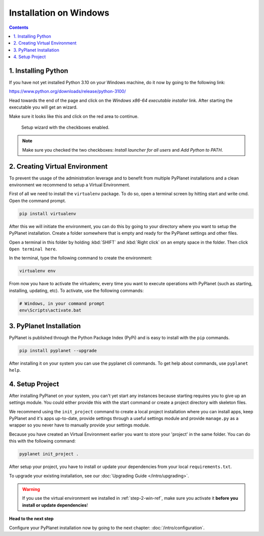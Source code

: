 
Installation on Windows
-----------------------

.. contents::


1. Installing Python
~~~~~~~~~~~~~~~~~~~~

If you have not yet installed Python 3.10 on your Windows machine, do it now by going to the following link:

https://www.python.org/downloads/release/python-3100/

Head towards the end of the page and click on the `Windows x86-64 executable installer` link. After starting the executable
you will get an wizard.

Make sure it looks like this and click on the red area to continue.


.. figure:: /_static/intro/python-windows-1.png
  :alt: Setup wizard with the required settings

  Setup wizard with the checkboxes enabled.

.. note::

  Make sure you checked the two checkboxes: `Install launcher for all users` and `Add Python to PATH`.

.. _step-2-win-ref:

2. Creating Virtual Environment
~~~~~~~~~~~~~~~~~~~~~~~~~~~~~~~

To prevent the usage of the administration leverage and to benefit from multiple PyPlanet installations and a clean environment
we recommend to setup a Virtual Environment.

First of all we need to install the ``virtualenv`` package. To do so, open a terminal screen by hitting start and write cmd. Open the command prompt.

.. code-block:: bash

  pip install virtualenv


After this we will initiate the environment, you can do this by going to your directory where you want to setup the PyPlanet installation.
Create a folder somewhere that is empty and ready for the PyPlanet settings and other files.

Open a terminal in this folder by holding :kbd:`SHIFT` and :kbd:`Right click` on an empty space in the folder. Then click ``Open terminal here``.

In the terminal, type the following command to create the environment:

.. code-block:: bash

  virtualenv env


From now you have to activate the virtualenv, every time you want to execute operations with PyPlanet (such as starting, installing, updating, etc).
To activate, use the following commands:

.. code-block:: bash

  # Windows, in your command prompt
  env\Scripts\activate.bat


3. PyPlanet Installation
~~~~~~~~~~~~~~~~~~~~~~~~

PyPlanet is published through the Python Package Index (PyPi) and is easy to install with the ``pip`` commands.

.. code-block:: bash

  pip install pyplanet --upgrade

After installing it on your system you can use the pyplanet cli commands. To get help about commands, use ``pyplanet help``.

4. Setup Project
~~~~~~~~~~~~~~~~

After installing PyPlanet on your system, you can't yet start any instances because starting requires you to give up an
settings module. You could either provide this with the start command or create a project directory with skeleton files.

We recommend using the ``init_project`` command to create a local project installation where you can install apps, keep
PyPlanet and it's apps up-to-date, provide settings through a useful settings module and provide ``manage.py`` as a wrapper
so you never have to manually provide your settings module.

Because you have created an Virtual Environment earlier you want to store your 'project' in the same folder. You can do this
with the following command:

.. code-block:: bash

  pyplanet init_project .

After setup your project, you have to install or update your dependencies from your local ``requirements.txt``.

To upgrade your existing installation, see our :doc:`Upgrading Guide </intro/upgrading>`.

.. warning::

  If you use the virtual environment we installed in :ref:`step-2-win-ref`, make sure you activate it **before you install or update dependencies**!


**Head to the next step**

Configure your PyPlanet installation now by going to the next chapter: :doc:`/intro/configuration`.
